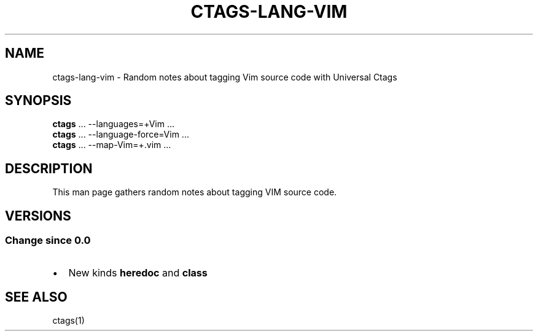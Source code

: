 .\" Man page generated from reStructuredText.
.
.TH CTAGS-LANG-VIM 7 "" "6.1.0" "Universal Ctags"
.SH NAME
ctags-lang-vim \- Random notes about tagging Vim source code with Universal Ctags
.
.nr rst2man-indent-level 0
.
.de1 rstReportMargin
\\$1 \\n[an-margin]
level \\n[rst2man-indent-level]
level margin: \\n[rst2man-indent\\n[rst2man-indent-level]]
-
\\n[rst2man-indent0]
\\n[rst2man-indent1]
\\n[rst2man-indent2]
..
.de1 INDENT
.\" .rstReportMargin pre:
. RS \\$1
. nr rst2man-indent\\n[rst2man-indent-level] \\n[an-margin]
. nr rst2man-indent-level +1
.\" .rstReportMargin post:
..
.de UNINDENT
. RE
.\" indent \\n[an-margin]
.\" old: \\n[rst2man-indent\\n[rst2man-indent-level]]
.nr rst2man-indent-level -1
.\" new: \\n[rst2man-indent\\n[rst2man-indent-level]]
.in \\n[rst2man-indent\\n[rst2man-indent-level]]u
..
.SH SYNOPSIS
.nf
\fBctags\fP ... \-\-languages=+Vim ...
\fBctags\fP ... \-\-language\-force=Vim ...
\fBctags\fP ... \-\-map\-Vim=+.vim ...
.fi
.sp
.SH DESCRIPTION
.sp
This man page gathers random notes about tagging VIM source code.
.SH VERSIONS
.SS Change since "0.0"
.INDENT 0.0
.IP \(bu 2
New kinds \fBheredoc\fP and \fBclass\fP
.UNINDENT
.SH SEE ALSO
.sp
ctags(1)
.\" Generated by docutils manpage writer.
.
